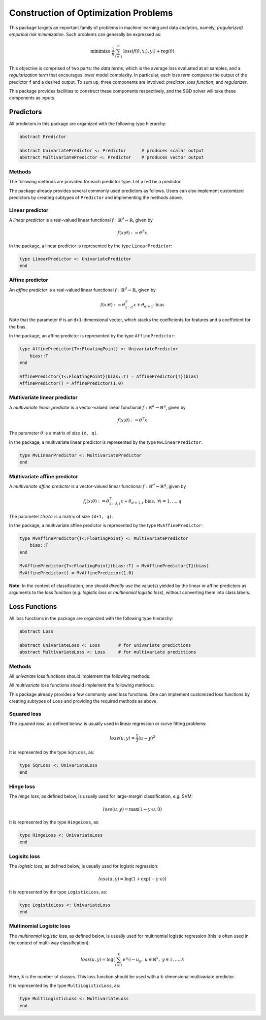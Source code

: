 Construction of Optimization Problems
======================================

This package targets an important family of problems in machine learning and data analytics, namely, *(regularized) empirical risk minimization*. Such problems can generally be expressed as:

.. math::

  \text{minimize } \ \frac{1}{n} \sum_{i=1}^n \mathrm{loss}(f(\theta, x_i), y_i) + \mathrm{reg}(\theta)


This objective is comprised of two parts: the *data terms*, which is the average loss evaluated at all samples, and a *regularization term* that encourages lower model complexity. In particular, each *loss term* compares the output of the predictor ``f`` and a desired output. To sum up, three components are involved: *predictor*, *loss function*, and *regularizer*.

This package provides facilities to construct these components respectively, and the SGD solver will take these components as inputs.

Predictors
-----------

All predictors in this package are organized with the following type hierarchy:

.. code:: julia

  abstract Predictor

  abstract UnivariatePredictor <: Predictor      # produces scalar output
  abstract MultivariatePredictor <: Predictor    # produces vector output


Methods
~~~~~~~~

The following methods are provided for each predictor type. Let ``pred`` be a predictor.

.. function:: predict(pred, theta, x)

  Evaluate and return the predicted output, given the parameter ``theta`` and the input ``x``.

  The form of the output depends on both the predictor type and the input.

  ========================== ============================== ================================
  predictor type               input ``x``                    output
  ========================== ============================== ================================
  ``UnivariatePredictor``      a vector of length ``d``       a scalar
  ``UnivariatePredictor``      a matrix of size ``(d, n)``    a vector of length ``n``
  ``MultivariatePredictor``    a vector of length ``d``       a vector of length ``q``
  ``MultivariatePredictor``    a matrix of size ``(d, n)``    a matrix of size ``(q, n)``
  ========================== ============================== ================================

  **Note:** for multivariate predictors, the output dimension ``q`` need not be equal to
  the input dimension ``d``.


.. function:: scaled_grad!(pred, g, c, theta, x)

  Evaluate scaled gradient(s) at given sample(s), writing the resultant gradient(s) to ``g``.

  When ``x`` is a vector that represents a single sample, it computes ``c`` times the gradient and writes the
  resultant gradient to a pre-allocated vector ``g``.

  When ``x`` is a matrix that comprises ``n`` samples (each being a column), then ``c`` must be a vector of
  length ``n``, it computes the linear combination of the gradients evaluated at the given samples, using the
  values in ``c`` as coefficients. Likewise, the resultant accumulated gradient is written to ``g``.

  ``g`` should be of the same size as ``theta``.

  **Note:** this function is mainly used by the internal of the optimization algorithms.


The package already provides several commonly used predictors as follows. Users can also implement customized predictors by creating subtypes of ``Predictor`` and implementing the methods above.


Linear predictor
~~~~~~~~~~~~~~~~~

A *linear predictor* is a real-valued linear functional :math:`f: \mathbb{R}^d \rightarrow \mathbb{R}`, given by

.. math::

  f(x; \theta) := \theta^T x

In the package, a linear predictor is represented by the type ``LinearPredictor``:

.. code:: julia

  type LinearPredictor <: UnivariatePredictor
  end


Affine predictor
~~~~~~~~~~~~~~~~~

An *affine predictor* is a real-valued linear functional :math:`f: \mathbb{R}^d \rightarrow \mathbb{R}`, given by

.. math::

  f(x; \theta) := \theta_{1:d}^T x + \theta_{d+1} \cdot \mathrm{bias}

Note that the parameter :math:`\theta` is an ``d+1``-dimensional vector, which stacks the coefficients for features and a coefficient for the bias.

In the package, an affine predictor is represented by the type ``AffinePredictor``:

.. code:: julia

  type AffinePredictor{T<:FloatingPoint} <: UnivariatePredictor
      bias::T
  end

  AffinePredictor{T<:FloatingPoint}(bias::T) = AffinePredictor{T}(bias)
  AffinePredictor() = AffinePredictor(1.0)


Multivariate linear predictor
~~~~~~~~~~~~~~~~~~~~~~~~~~~~~~

A *multivariate linear predictor* is a vector-valued linear functional :math:`f: \mathbb{R}^d \rightarrow \mathbb{R}^q`, given by

.. math::

  f(x; \theta) := \theta^T x

The parameter :math:`\theta` is a matrix of size ``(d, q)``.

In the package, a multivariate linear predictor is represented by the type ``MvLinearPredictor``:

.. code:: julia

  type MvLinearPredictor <: MultivariatePredictor
  end


Multivariate affine predictor
~~~~~~~~~~~~~~~~~~~~~~~~~~~~~~

A *multivariate affine predictor* is a vector-valued linear functional :math:`f: \mathbb{R}^d \rightarrow \mathbb{R}^q`, given by

.. math::

  f_i(x; \theta) := \theta_{1:d, i}^T x + \theta_{d+1, i} \cdot \mathrm{bias}, \ \forall i = 1, \ldots, q

The parameter :math:`theta` is a matrix of size ``(d+1, q)``.

In the package, a multivariate affine predictor is represented by the type ``MvAffinePredictor``:

.. code:: julia

  type MvAffinePredictor{T<:FloatingPoint} <: MultivariatePredictor
      bias::T
  end

  MvAffinePredictor{T<:FloatingPoint}(bias::T) = MvAffinePredictor{T}(bias)
  MvAffinePredictor() = MvAffinePredictor(1.0)


**Note:** In the context of classification, one should *directly* use the value(s) yielded by the linear or affine predictors as arguments to the loss function (*e.g.* *logistic loss* or *multinomial logistic loss*), without converting them into class labels.


Loss Functions
----------------

All loss functions in the package are organized with the following type hierarchy:

.. code-block:: julia

  abstract Loss

  abstract UnivariateLoss <: Loss       # for univariate predictions
  abstract MultivariateLoss <: Loss     # for multivariate predictions


Methods
~~~~~~~~

All *univariate* loss functions should implement the following methods:

.. function:: value_and_deriv(loss, u, y)

  Compute both the loss value and the derivative *w.r.t.* the prediction and return them as a pair, given both the prediction ``u`` and expected output ``y``.

All *multivariate* loss functions should implement the following methods:

.. function:: value_and_deriv!(loss, u, y)

  Compute both the loss value and the derivatives *w.r.t.* the vector-valued predictions, given both the predicted vector ``u`` and the expected output ``y``. It returns the loss value, and overrides ``u`` with the partial derivatives.


This package already provides a few commonly used loss functions. One can implement customized loss functions by creating subtypes of ``Loss`` and providing the required methods as above.


Squared loss
~~~~~~~~~~~~~~

The *squared loss*, as defined below, is usually used in linear regression or curve fitting problems:

.. math::

    loss(u, y) = \frac{1}{2} (u - y)^2

It is represented by the type ``SqrLoss``, as:

.. code-block:: julia

  type SqrLoss <: UnivariateLoss
  end


Hinge loss
~~~~~~~~~~~

The *hinge loss*, as defined below, is usually used for large-margin classification, *e.g.* SVM:

.. math::

    loss(u, y) = \max(1 - y \cdot u, 0)

It is represented by the type ``HingeLoss``, as:

.. code-block:: julia

  type HingeLoss <: UnivariateLoss
  end


Logisitc loss
~~~~~~~~~~~~~~~

The *logistic loss*, as defined below, is usually used for logistic regression:

.. math::

    loss(u, y) = \log(1 + \exp(-y \cdot u))

It is represented by the type ``LogisticLoss``, as:

.. code-block:: julia

  type LogisticLoss <: UnivariateLoss
  end


Multinomial Logistic loss
~~~~~~~~~~~~~~~~~~~~~~~~~~

The *multinomial logistic loss*, as defined below, is usually used for multinomial logistic regression (this is often used in the context of multi-way classification):

.. math::

    loss(u, y) = \log\left(\sum_{i=1}^k e^{u_i} \right) - u_y, \ \ u \in \mathbb{R}^k, \ y \in {1, \ldots, k}

Here, ``k`` is the number of classes. This loss function should be used with a ``k``-dimensional multivariate predictor.

It is represented by the type ``MultiLogisticLoss``, as:

.. code:: julia

  type MultiLogisticLoss <: MultivariateLoss
  end
